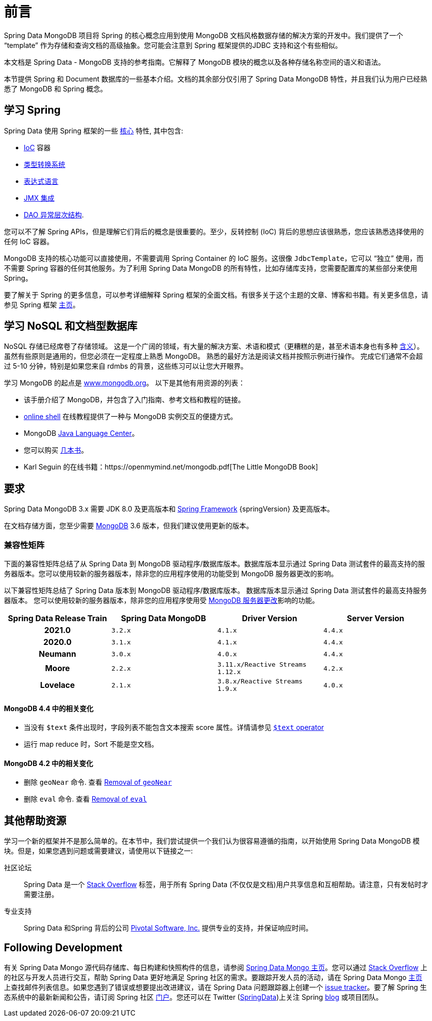 [[preface]]
= 前言

Spring Data MongoDB 项目将 Spring 的核心概念应用到使用 MongoDB 文档风格数据存储的解决方案的开发中。我们提供了一个 "`template`" 作为存储和查询文档的高级抽象。您可能会注意到 Spring 框架提供的JDBC 支持和这个有些相似。

本文档是 Spring Data - MongoDB 支持的参考指南。它解释了 MongoDB 模块的概念以及各种存储名称空间的语义和语法。

本节提供 Spring 和 Document 数据库的一些基本介绍。文档的其余部分仅引用了 Spring Data MongoDB 特性，并且我们认为用户已经熟悉了 MongoDB 和 Spring 概念。

[[get-started:first-steps:spring]]
== 学习 Spring

Spring Data 使用 Spring 框架的一些 https://docs.spring.io/spring/docs/{springVersion}/spring-framework-reference/core.html[核心] 特性, 其中包含:

* https://docs.spring.io/spring/docs/{springVersion}/spring-framework-reference/core.html#beans[IoC] 容器
* https://docs.spring.io/spring/docs/{springVersion}/spring-framework-reference/core.html#validation[类型转换系统]
* https://docs.spring.io/spring/docs/{springVersion}/spring-framework-reference/core.html#expressions[表达式语言]
* https://docs.spring.io/spring/docs/{springVersion}/spring-framework-reference/integration.html#jmx[JMX 集成]
* https://docs.spring.io/spring/docs/{springVersion}/spring-framework-reference/data-access.html#dao-exceptions[DAO 异常层次结构].

您可以不了解 Spring APIs，但是理解它们背后的概念是很重要的。至少，反转控制 (IoC) 背后的思想应该很熟悉，您应该熟悉选择使用的任何 IoC 容器。

MongoDB 支持的核心功能可以直接使用，不需要调用 Spring Container 的 IoC 服务。这很像 `JdbcTemplate`，它可以 “独立” 使用，而不需要 Spring 容器的任何其他服务。为了利用 Spring Data MongoDB 的所有特性，比如存储库支持，您需要配置库的某些部分来使用 Spring。

要了解关于 Spring 的更多信息，可以参考详细解释 Spring 框架的全面文档。有很多关于这个主题的文章、博客和书籍。有关更多信息，请参见 Spring 框架 https://spring.io/docs[主页]。

[[get-started:first-steps:nosql]]
== 学习 NoSQL 和文档型数据库
NoSQL 存储已经席卷了存储领域。 这是一个广阔的领域，有大量的解决方案、术语和模式（更糟糕的是，甚至术语本身也有多种 https://www.google.com/search?q=nosoql+acronym[含义]）。 虽然有些原则是通用的，但您必须在一定程度上熟悉 MongoDB。 熟悉的最好方法是阅读文档并按照示例进行操作。 完成它们通常不会超过 5-10 分钟，特别是如果您来自 rdmbs 的背景，这些练习可以让您大开眼界。

学习 MongoDB 的起点是  https://www.mongodb.org/[www.mongodb.org]。 以下是其他有用资源的列表：

* 该手册介绍了 MongoDB，并包含了入门指南、参考文档和教程的链接。
* https://try.mongodb.org/[online shell] 在线教程提供了一种与 MongoDB 实例交互的便捷方式。
* MongoDB https://docs.mongodb.org/ecosystem/drivers/java/[Java Language Center]。
* 您可以购买 https://www.mongodb.org/books[几本书]。
* Karl Seguin 的在线书籍：https://openmymind.net/mongodb.pdf[The Little MongoDB Book]

[[requirements]]
== 要求

Spring Data MongoDB 3.x 需要 JDK 8.0 及更高版本和 https://spring.io/docs[Spring Framework] {springVersion} 及更高版本。

在文档存储方面，您至少需要 https://www.mongodb.org/[MongoDB] 3.6 版本，但我们建议使用更新的版本。

[[compatibility.matrix]]
=== 兼容性矩阵

下面的兼容性矩阵总结了从 Spring Data 到 MongoDB 驱动程序/数据库版本。数据库版本显示通过 Spring Data 测试套件的最高支持的服务器版本。您可以使用较新的服务器版本，除非您的应用程序使用的功能受到 MongoDB 服务器更改的影响。

以下兼容性矩阵总结了 Spring Data 版本到 MongoDB 驱动程序/数据库版本。 数据库版本显示通过 Spring Data 测试套件的最高支持服务器版本。 您可以使用较新的服务器版本，除非您的应用程序使用受 <<compatibility.changes,MongoDB 服务器更改>>影响的功能。

[cols="h,m,m,m", options="header"]
|===

|Spring Data Release Train
|Spring Data MongoDB
|Driver Version
|Server Version

|2021.0
|3.2.x
|4.1.x
|4.4.x

|2020.0
|3.1.x
|4.1.x
|4.4.x

|Neumann
|3.0.x
|4.0.x
|4.4.x

|Moore
|2.2.x
|3.11.x/Reactive Streams 1.12.x
|4.2.x

|Lovelace
|2.1.x
|3.8.x/Reactive Streams 1.9.x
|4.0.x

|===

[[compatibility.changes]]
[[compatibility.changes-4.4]]
==== MongoDB 4.4 中的相关变化

* 当没有 `$text`  条件出现时，字段列表不能包含文本搜索 score 属性。详情请参见 https://docs.mongodb.com/manual/reference/operator/query/text/[`$text` operator]
* 运行 map reduce 时，Sort 不能是空文档。

[[compatibility.changes-4.2]]
==== MongoDB 4.2 中的相关变化

* 删除 `geoNear` 命令. 查看 https://docs.mongodb.com/manual/release-notes/4.2-compatibility/#remove-support-for-the-geonear-command[Removal of `geoNear`]
* 删除 `eval` 命令. 查看 https://docs.mongodb.com/manual/release-notes/4.2-compatibility/#remove-support-for-the-eval-command[Removal of `eval`]

[[get-started:help]]
== 其他帮助资源

学习一个新的框架并不是那么简单的。在本节中，我们尝试提供一个我们认为很容易遵循的指南，以开始使用 Spring Data MongoDB 模块。但是，如果您遇到问题或需要建议，请使用以下链接之一:

[[get-started:help:community]]
社区论坛 :: Spring Data 是一个 https://stackoverflow.com/questions/tagged/spring-data[Stack Overflow] 标签，用于所有 Spring Data (不仅仅是文档)用户共享信息和互相帮助。请注意，只有发帖时才需要注册。

[[get-started:help:professional]]
专业支持 :: Spring Data 和Spring 背后的公司 https://pivotal.io/[Pivotal Software, Inc.] 提供专业的支持，并保证响应时间。

[[get-started:up-to-date]]
== Following Development

有关 Spring Data Mongo 源代码存储库、每日构建和快照构件的信息，请参阅 https://projects.spring.io/spring-data-mongodb/[Spring Data Mongo 主页]。您可以通过 https://stackoverflow.com/questions/tagged/spring-data[Stack Overflow] 上的社区与开发人员进行交互，帮助 Spring Data 更好地满足 Spring 社区的需求。要跟踪开发人员的活动，请在 Spring Data Mongo https://projects.spring.io/spring-data-mongodb/[主页] 上查找邮件列表信息。如果您遇到了错误或想要提出改进建议，请在 Spring Data 问题跟踪器上创建一个 https://github.com/spring-projects/spring-data-mongodb/issues[issue tracker]。要了解 Spring 生态系统中的最新新闻和公告，请订阅 Spring 社区 https://spring.io[门户]。您还可以在 Twitter (https://twitter.com/SpringData[SpringData])上关注 Spring https://spring.io/blog[blog] 或项目团队。
